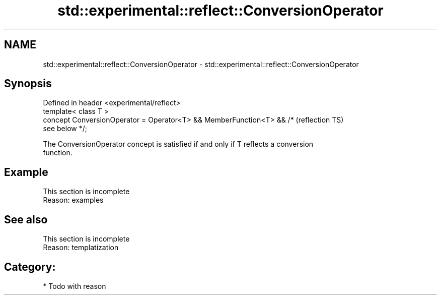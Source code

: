.TH std::experimental::reflect::ConversionOperator 3 "2024.06.10" "http://cppreference.com" "C++ Standard Libary"
.SH NAME
std::experimental::reflect::ConversionOperator \- std::experimental::reflect::ConversionOperator

.SH Synopsis
   Defined in header <experimental/reflect>
   template< class T >
   concept ConversionOperator = Operator<T> && MemberFunction<T> && /*  (reflection TS)
   see below */;

   The ConversionOperator concept is satisfied if and only if T reflects a conversion
   function.

.SH Example

    This section is incomplete
    Reason: examples

.SH See also

    This section is incomplete
    Reason: templatization

.SH Category:
     * Todo with reason
